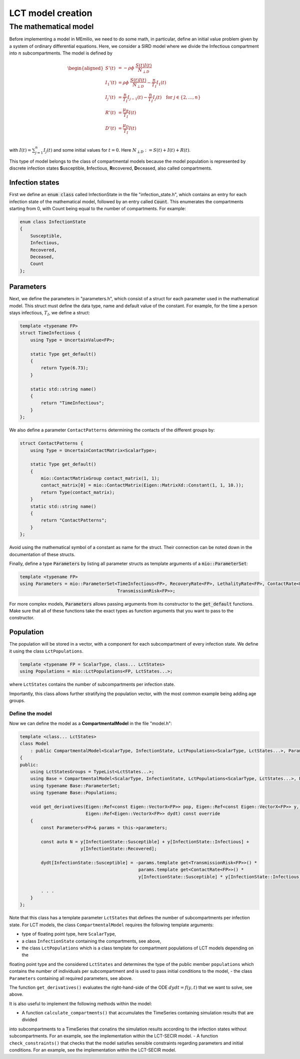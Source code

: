 LCT model creation
==================

The mathematical model
----------------------

Before implementing a model in MEmilio, we need to do some math, in particular, define an initial value problem
given by a system of ordinary differential equations. Here, we consider a SIRD model where we 
divide the Infectious compartment into :math:`n` subcompartments. The model is defined by

.. math::  

    \begin{aligned}
        S'(t) & = -\rho\phi\ \frac{S(t)I(t)}{N_{\perp D}} \\
        I_1'(t) & = \rho\phi\ \frac{S(t)I(t)}{N_{\perp D}} - \frac{n}{T_I}I_1(t) \\
        I_j'(t) & = \frac{n}{T_I}I_{j-1}(t) - \frac{n}{T_I}I_j(t) \quad \text{for } j\in\{2,\dots,n\}\\
        R'(t) & = \frac{\mu_R}{T_I}I(t) \\
        D'(t) & = \frac{\mu_D}{T_I}I(t) \\
    \end{aligned}

with :math:`I(t) = \sum_{j=1}^n I_j(t)` and some initial values for :math:`t=0`. Here :math:`N_{\perp D} := S(t) + I(t) + R(t)`.

This type of model belongs to the class of compartmental models because the model population is represented by discrete infection
states **S**\usceptible, **I**\nfectious, **R**\ecovered, **D**\eceased, also called compartments.

Infection states
~~~~~~~~~~~~~~~~

First we define an :code:`enum class` called InfectionState in the file "infection_state.h", which contains an entry
for each infection state of the mathematical model, followed by an entry called :code:`Count`. This enumerates the 
compartments starting from 0, with Count being equal to the number of compartments. For example:

.. code-block:: cpp

    enum class InfectionState
    {
        Susceptible,
        Infectious,
        Recovered,
        Deceased,
        Count
    };

Parameters
~~~~~~~~~~

Next, we define the parameters in "parameters.h", which consist of a struct for each parameter used in the mathematical
model. This struct must define the data type, name and default value of the constant. For example, for the time a
person stays infectious, :math:`T_I`, we define a struct:

.. code-block:: cpp

    template <typename FP>
    struct TimeInfectious {
        using Type = UncertainValue<FP>;

        static Type get_default()
        {
            return Type(6.73);
        }

        static std::string name()
        {
            return "TimeInfectious";
        }
    };


We also define a parameter ``ContactPatterns`` determining the contacts of the different groups by:

.. code-block:: cpp

    struct ContactPatterns {
        using Type = UncertainContactMatrix<ScalarType>;

        static Type get_default()
        {
            mio::ContactMatrixGroup contact_matrix(1, 1);
            contact_matrix[0] = mio::ContactMatrix(Eigen::MatrixXd::Constant(1, 1, 10.));
            return Type(contact_matrix);
        }
        static std::string name()
        {
            return "ContactPatterns";
        }
    }; 

Avoid using the mathematical symbol of a constant as name for the struct. Their connection can be noted down in the
documentation of these structs.

Finally, define a type :code:`Parameters` by listing all parameter structs as template arguments of a
:code:`mio::ParameterSet`:

.. code-block:: cpp

    template <typename FP>
    using Parameters = mio::ParameterSet<TimeInfectious<FP>, RecoveryRate<FP>, LethalityRate<FP>, ContactRate<FP>,
                                         TransmissionRisk<FP>>;

For more complex models, :code:`Parameters` allows passing arguments from its constructor to the :code:`get_default`
functions. Make sure that all of these functions take the exact types as function arguments that you want to pass to
the constructor.

Population
~~~~~~~~~~

The population will be stored in a vector, with a component for each subcompartment of every infection state. We define 
it using the class ``LctPopulations``.

.. code-block:: cpp

    template <typename FP = ScalarType, class... LctStates>
    using Populations = mio::LctPopulations<FP, LctStates...>;

where ``LctStates`` contains the number of subcompartments per infection state.

Importantly, this class allows further stratifying the population vector, with the most common
example being adding age groups.

Define the model
^^^^^^^^^^^^^^^^

Now we can define the model as a **CompartmentalModel** in the file "model.h":  

.. code-block:: cpp

    template <class... LctStates>
    class Model
        : public CompartmentalModel<ScalarType, InfectionState, LctPopulations<ScalarType, LctStates...>, Parameters>
    {
    public:
        using LctStatesGroups = TypeList<LctStates...>;
        using Base = CompartmentalModel<ScalarType, InfectionState, LctPopulations<ScalarType, LctStates...>, Parameters>;
        using typename Base::ParameterSet;
        using typename Base::Populations;

        void get_derivatives(Eigen::Ref<const Eigen::VectorX<FP>> pop, Eigen::Ref<const Eigen::VectorX<FP>> y, FP t,
                             Eigen::Ref<Eigen::VectorX<FP>> dydt) const override
        {
            const Parameters<FP>& params = this->parameters;

            const auto N = y[InfectionState::Susceptible] + y[InfectionState::Infectious] +
                           y[InfectionState::Recovered];

            dydt[InfectionState::Susceptible] = -params.template get<TransmissionRisk<FP>>() *
                                                 params.template get<ContactRate<FP>>() *
                                                 y[InfectionState::Susceptible] * y[InfectionState::Infectious] / N;
            
            . . .
        }
    };

Note that this class has a template parameter ``LctStates`` that defines the number of subcompartments per infection state. 
For LCT models, the class ``CompartmentalModel`` requires the following template arguments:
    
- type of floating point type, here ``ScalarType``,
- a class ``InfectionState`` containing the compartments, see above,
- the class ``LctPopulations`` which is a class template for compartment populations of LCT models depending on the 
floating point type and the considered ``LctStates`` and determines the type of the public member ``populations`` which contains 
the number of individuals per subcompartment and is used to pass initial conditions to the model,
- the class ``Parameters`` containing all required parameters, see above. 

The function ``get_derivatives()`` evaluates the right-hand-side of the ODE :math:`dydt = f(y, t)` that we want to solve, see above.

It is also useful to implement the following methods within the model:

- A function ``calculate_compartments()`` that accumulates the TimeSeries containing simulation results that are divided 
into subcompartments to a TimeSeries that conatins the simulation results according to the infection states without subcompartments. 
For an example, see the implementation within the LCT-SECIR model.
- A function ``check_constraints()`` that checks that the model satisfies sensible constraints regarding parameters and initial conditions. 
For an example, see the implementation within the LCT-SECIR model. 

